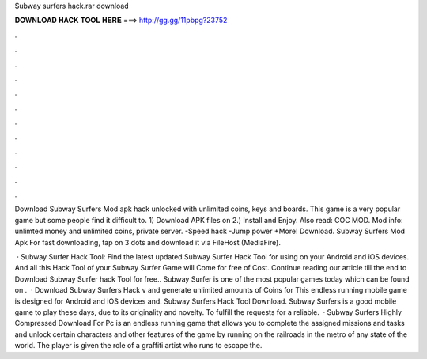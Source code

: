 Subway surfers hack.rar download



𝐃𝐎𝐖𝐍𝐋𝐎𝐀𝐃 𝐇𝐀𝐂𝐊 𝐓𝐎𝐎𝐋 𝐇𝐄𝐑𝐄 ===> http://gg.gg/11pbpg?23752



.



.



.



.



.



.



.



.



.



.



.



.

Download Subway Surfers Mod apk hack unlocked with unlimited coins, keys and boards. This game is a very popular game but some people find it difficult to. 1) Download APK files on  2.) Install and Enjoy. Also read: COC MOD. Mod info: unlimted money and unlimited coins, private server. -Speed hack -Jump power +More! Download. Subway Surfers Mod Apk For fast downloading, tap on 3 dots and download it via FileHost (MediaFire).

 · Subway Surfer Hack Tool: Find the latest updated Subway Surfer Hack Tool for using on your Android and iOS devices. And all this Hack Tool of your Subway Surfer Game will Come for free of Cost. Continue reading our article till the end to Download Subway Surfer hack Tool for free.. Subway Surfer is one of the most popular games today which can be found on .  · Download Subway Surfers Hack v and generate unlimited amounts of Coins for This endless running mobile game is designed for Android and iOS devices and. Subway Surfers Hack Tool Download. Subway Surfers is a good mobile game to play these days, due to its originality and novelty. To fulfill the requests for a reliable.  · Subway Surfers Highly Compressed Download For Pc is an endless running game that allows you to complete the assigned missions and tasks and unlock certain characters and other features of the game by running on the railroads in the metro of any state of the world. The player is given the role of a graffiti artist who runs to escape the.
